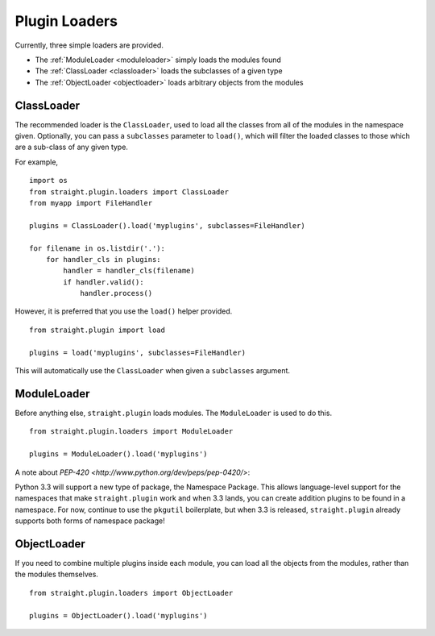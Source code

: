 Plugin Loaders
==============

Currently, three simple loaders are provided.

* The :ref:`ModuleLoader <moduleloader>` simply loads the modules found
* The :ref:`ClassLoader <classloader>` loads the subclasses of a given type
* The :ref:`ObjectLoader <objectloader>` loads arbitrary objects from the modules

.. _classloader:

ClassLoader
-----------

The recommended loader is the ``ClassLoader``, used to load all the
classes from all of the modules in the namespace given. Optionally,
you can pass a ``subclasses`` parameter to ``load()``, which will
filter the loaded classes to those which are a sub-class of any given
type.

For example,

::

    import os
    from straight.plugin.loaders import ClassLoader
    from myapp import FileHandler

    plugins = ClassLoader().load('myplugins', subclasses=FileHandler)

    for filename in os.listdir('.'):
        for handler_cls in plugins:
            handler = handler_cls(filename)
            if handler.valid():
                handler.process()

However, it is preferred that you use the ``load()`` helper provided.

::

    from straight.plugin import load

    plugins = load('myplugins', subclasses=FileHandler)

This will automatically use the ``ClassLoader`` when given a ``subclasses``
argument.

.. _moduleloader:

ModuleLoader
------------

Before anything else, ``straight.plugin`` loads modules. The
``ModuleLoader`` is used to do this.

::

    from straight.plugin.loaders import ModuleLoader

    plugins = ModuleLoader().load('myplugins')

A note about `PEP-420 <http://www.python.org/dev/peps/pep-0420/>`:

Python 3.3 will support a new type of package, the Namespace Package. This
allows language-level support for the namespaces that make ``straight.plugin``
work and when 3.3 lands, you can create addition plugins to be found in a
namespace. For now, continue to use the ``pkgutil`` boilerplate, but when
3.3 is released, ``straight.plugin`` already supports both forms of
namespace package!

.. _objectloader:

ObjectLoader
------------

If you need to combine multiple plugins inside each module, you can
load all the objects from the modules, rather than the modules themselves.

::

    from straight.plugin.loaders import ObjectLoader
    
    plugins = ObjectLoader().load('myplugins')



